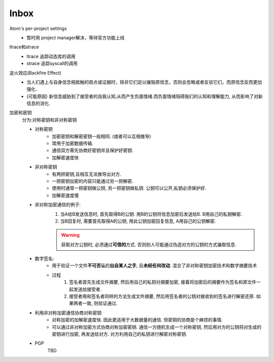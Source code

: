 #######
Inbox
#######


Atom's per-project settings
   * 暂时用 project manager解决，等待官方功能上线

ltrace和strace
    * ltrace 追踪动态库的调用
    * strace 追踪syscall的调用

逆火效应(Backfire Effect)
    * 当人们遇上与自身信念相抵触的观点或证据时，除非它们足以摧毁原信念，否则会忽略或者反驳它们，而原信念反而更加强化．
    * (可能原因) 新信息威胁到了接受者的自我认知,从而产生负面情绪.而负面情绪阻碍我们的认知和理解能力, 从而影响了对新信息的消化.

加密和密钥
    分为:对称密钥和非对称密钥

    * 对称密钥
        * 加密密钥和解密密钥一般相同. (或者可以互相推导)
        * 常用于加密数据传输.
        * 通信双方需先协商好密钥并且保护好密钥.
        * 加解密速度快

    * 非对称密钥
        * 有两把密钥,且相互无法推导出对方.
        * 一把密钥加密的内容只能通过另一把解密.
        * 使用时通常一把密钥做公钥, 另一把密钥做私钥. 公钥可以公开,私钥必须保护好.
        * 加解密速度慢

    * 非对称加密通信的例子:
        1. 当A给B发送信息时, 首先取得B的公钥. 用B的公钥将信息加密后发送给B. B用自己的私钥解密.
        2. 当B回复时, 需要首先取得A的公钥, 用此公钥加密回复信息, A用自己的公钥解密.

        .. warning::

            获取对方公钥时, 必须通过\ **可信的**\ 方式. 否则别人可能通过伪造对方的公钥的方式骗取信息.

    * 数字签名:
        * 用于验证一个文件\ **不可否认**\ 的\ **出自某人之手**\ , 且\ **未经任何改动**\ . 混合了非对称密钥加密技术和数字摘要技术
        * 过程
            1. 签名者首先生成文件摘要, 然后用自己的私钥对摘要加密, 接着将加密后的摘要作为签名和原文件一起发送给接受者.
            2. 接受者用和签名者同样的方法生成文件摘要, 然后用签名者的公钥对接收到的签名进行解密还原. 如果两者一致, 则验证通过.

    * 利用非对称加密通信协商对称密钥
        * 对称加密的加解密速度快. 因此更适用于大数据量的通信. 但密钥的协商是个麻烦的事情.
        * 可以通过非对称加密方式协商对称加密密钥. 通信一方随机生成一个对称密钥, 然后用对方的公钥将对生成的密钥进行加密, 再发送给对方. 对方利用自己的私钥进行解密对称密钥.

    * PGP
        TBD
